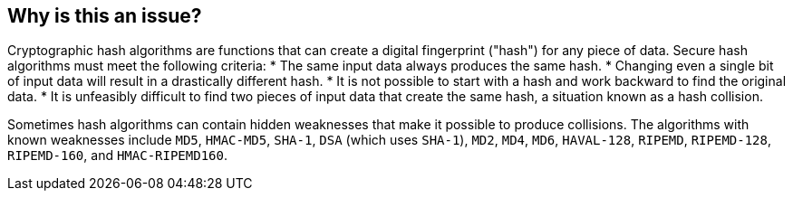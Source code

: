 == Why is this an issue?

Cryptographic hash algorithms are functions that can create a digital fingerprint ("hash") for any piece of data. Secure hash algorithms must meet the following criteria:
* The same input data always produces the same hash.
* Changing even a single bit of input data will result in a drastically different hash.
* It is not possible to start with a hash and work backward to find the original data.
* It is unfeasibly difficult to find two pieces of input data that create the same hash, a situation known as a hash collision.

Sometimes hash algorithms can contain hidden weaknesses that make it possible to produce collisions. The algorithms with known weaknesses include `MD5`, `HMAC-MD5`, `SHA-1`, `DSA` (which uses `SHA-1`), `MD2`, `MD4`, `MD6`, `HAVAL-128`, `RIPEMD`, `RIPEMD-128`, `RIPEMD-160`, and `HMAC-RIPEMD160`.
